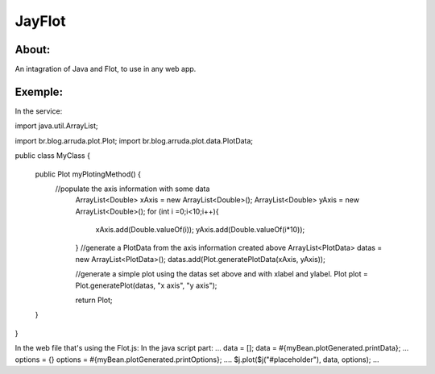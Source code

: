 ===================================
JayFlot
===================================

About:
-----------------------------------

An intagration of Java and Flot, to use in any web app.


Exemple:
-----------------------------------
In the service:

import java.util.ArrayList;

import br.blog.arruda.plot.Plot;
import br.blog.arruda.plot.data.PlotData;

public class MyClass {

	public Plot myPlotingMethod() {
	    //populate the axis information with some data
		ArrayList<Double> xAxis = new ArrayList<Double>();
		ArrayList<Double> yAxis = new ArrayList<Double>();
		for (int i =0;i<10;i++){
			xAxis.add(Double.valueOf(i));
			yAxis.add(Double.valueOf(i*10));
		}
		//generate a PlotData from the axis information created above
		ArrayList<PlotData> datas = new ArrayList<PlotData>();
		datas.add(Plot.generatePlotData(xAxis, yAxis));
		
		//generate a simple plot using the datas set above and with xlabel and ylabel.
		Plot plot = Plot.generatePlot(datas, "x axis", "y axis");
		
		return Plot;
	}
}

In the web file that's using the Flot.js:
In the java script part:
...
data = [];
data = #{myBean.plotGenerated.printData};
...
options = {}
options = #{myBean.plotGenerated.printOptions};
....
$j.plot($j("#placeholder"), data, options);
...
